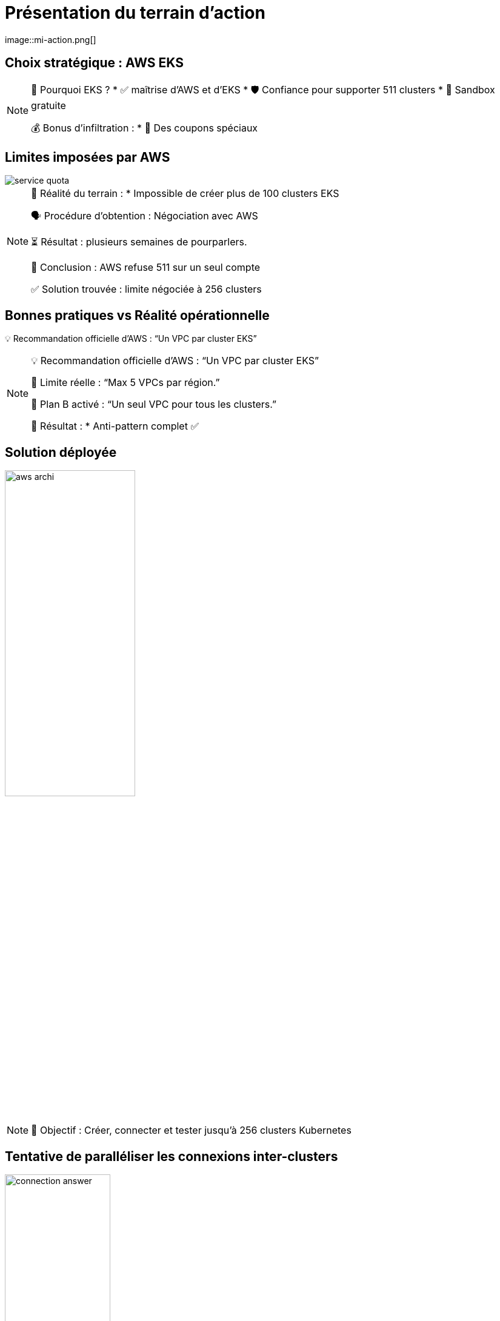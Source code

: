 = Présentation du terrain d'action
:imagesdir: assets/default/images
image::mi-action.png[]
//mi-4

== Choix stratégique : AWS EKS

[NOTE.speaker]
====
🧭 Pourquoi EKS ?
* ✅ maîtrise d'AWS et d'EKS
* 🛡️ Confiance pour supporter 511 clusters
* 🧪 Sandbox gratuite

💰 Bonus d'infiltration :
* 🔐 Des coupons spéciaux
====

== Limites imposées par AWS

image::service-quota.png[]

[NOTE.speaker]
====
📏 Réalité du terrain :
  * Impossible de créer plus de 100 clusters EKS

🗣️ Procédure d’obtention : Négociation avec AWS

⏳ Résultat : plusieurs semaines de pourparlers.

🚪 Conclusion : AWS refuse 511 sur un seul compte

✅ Solution trouvée : limite négociée à 256 clusters
====

== Bonnes pratiques vs Réalité opérationnelle

💡 Recommandation officielle d’AWS : “Un VPC par cluster EKS”

[NOTE.speaker]
====
💡 Recommandation officielle d’AWS : “Un VPC par cluster EKS”

🚫 Limite réelle : “Max 5 VPCs par région.”

🧨 Plan B activé : “Un seul VPC pour tous les clusters.”

🧩 Résultat :
* Anti-pattern complet ✅
====

== Solution déployée

image::aws-archi.png[width=50%]

[NOTE.speaker]
====
🎯 Objectif : Créer, connecter et tester jusqu’à 256 clusters Kubernetes
====

== Tentative de paralléliser les connexions inter-clusters

image::connection-answer.png[width=45%]
[NOTE.speaker]
====
Contrainte : Pas de création des connexions d'un même cluster en parallèle
====

== Premiers résultats avec 16 clusters

[NOTE.speaker]
====
❌ Mur technique détecté :
* 📦 Trop d’objets Pulumi → explosion de la RAM 💥
* 🔁 Connexions entre clusters → explosion du CPU
  * 1 connexion ≈ 1 CPU utilisé
  * 128 connexions = 128 CPUs ? 😅

📉 Résultat :
* ✅ 16 clusters connectés
* ⏱️ 45 minutes…
* 🚫 Bien trop long pour 511 clusters

💡 Conclusion :
    Il faut une autre stratégie de connexion.
====
